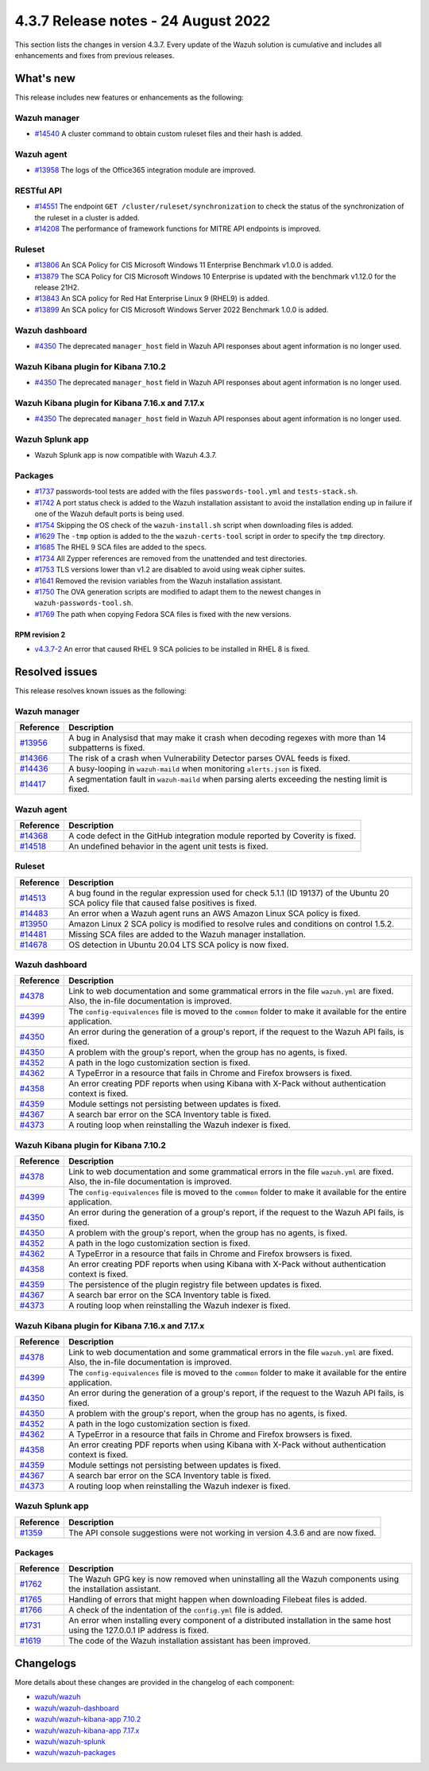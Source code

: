 .. Copyright (C) 2015, Wazuh, Inc.

.. meta::
  :description: Wazuh 4.3.7 has been released. Check out our release notes to discover the changes and additions of this release.

4.3.7 Release notes -  24 August 2022
=====================================

This section lists the changes in version 4.3.7. Every update of the Wazuh solution is cumulative and includes all enhancements and fixes from previous releases.

What's new
----------

This release includes new features or enhancements as the following:

Wazuh manager
^^^^^^^^^^^^^

- `#14540 <https://github.com/wazuh/wazuh/pull/14540>`_ A cluster command to obtain custom ruleset files and their hash is added.

Wazuh agent
^^^^^^^^^^^

- `#13958 <https://github.com/wazuh/wazuh/pull/13958>`_ The logs of the Office365 integration module are improved.

RESTful API
^^^^^^^^^^^

- `#14551 <https://github.com/wazuh/wazuh/pull/14551>`_ The endpoint ``GET /cluster/ruleset/synchronization`` to check the status of the synchronization of the ruleset in a cluster is added.
- `#14208 <https://github.com/wazuh/wazuh/pull/14208>`_ The performance of framework functions for MITRE API endpoints is improved.

Ruleset
^^^^^^^

- `#13806 <https://github.com/wazuh/wazuh/pull/13806>`_ An SCA Policy for CIS Microsoft Windows 11 Enterprise Benchmark v1.0.0 is added.
- `#13879 <https://github.com/wazuh/wazuh/pull/13879>`_ The SCA Policy for CIS Microsoft Windows 10 Enterprise is updated with the benchmark v1.12.0 for the release 21H2.
- `#13843 <https://github.com/wazuh/wazuh/pull/13843>`_ An SCA policy for Red Hat Enterprise Linux 9 (RHEL9) is added.
- `#13899 <https://github.com/wazuh/wazuh/pull/13899>`_ An SCA policy for CIS Microsoft Windows Server 2022 Benchmark 1.0.0 is added.

Wazuh dashboard
^^^^^^^^^^^^^^^

- `#4350 <https://github.com/wazuh/wazuh-kibana-app/pull/4350>`_ The deprecated ``manager_host`` field in Wazuh API responses about agent information is no longer used.

Wazuh Kibana plugin for Kibana 7.10.2
^^^^^^^^^^^^^^^^^^^^^^^^^^^^^^^^^^^^^

- `#4350 <https://github.com/wazuh/wazuh-kibana-app/pull/4350>`_ The deprecated ``manager_host`` field in Wazuh API responses about agent information is no longer used.

Wazuh Kibana plugin for Kibana 7.16.x and 7.17.x
^^^^^^^^^^^^^^^^^^^^^^^^^^^^^^^^^^^^^^^^^^^^^^^^

- `#4350 <https://github.com/wazuh/wazuh-kibana-app/pull/4350>`_ The deprecated ``manager_host`` field in Wazuh API responses about agent information is no longer used.

Wazuh Splunk app
^^^^^^^^^^^^^^^^

- Wazuh Splunk app is now compatible with Wazuh 4.3.7.

Packages
^^^^^^^^

-  `#1737 <https://github.com/wazuh/wazuh-packages/pull/1737>`_ passwords-tool tests are added with the files ``passwords-tool.yml`` and ``tests-stack.sh``.
-  `#1742 <https://github.com/wazuh/wazuh-packages/pull/1742>`_ A port status check is added to the Wazuh installation assistant to avoid the installation ending up in failure if one of the Wazuh default ports is being used.
-  `#1754 <https://github.com/wazuh/wazuh-packages/pull/1754>`_ Skipping the OS check of the ``wazuh-install.sh`` script when downloading files is added.
-  `#1629 <https://github.com/wazuh/wazuh-packages/pull/1629>`_ The ``-tmp`` option is added to the the ``wazuh-certs-tool`` script in order to specify the ``tmp`` directory.
-  `#1685 <https://github.com/wazuh/wazuh-packages/pull/1685>`_ The RHEL 9 SCA files are added to the specs.
-  `#1734 <https://github.com/wazuh/wazuh-packages/pull/1734>`_ All Zypper references are removed from the unattended and test directories.
-  `#1753 <https://github.com/wazuh/wazuh-packages/pull/1753>`_ TLS versions lower than v1.2 are disabled to avoid using weak cipher suites.
-  `#1641 <https://github.com/wazuh/wazuh-packages/pull/1641>`_ Removed the revision variables from the Wazuh installation assistant.
-  `#1750 <https://github.com/wazuh/wazuh-packages/pull/1750>`_ The OVA generation scripts are modified to adapt them to the newest changes in ``wazuh-passwords-tool.sh``.
-  `#1769 <https://github.com/wazuh/wazuh-packages/pull/1769>`_ The path when copying Fedora SCA files is fixed with the new versions.


RPM revision 2
~~~~~~~~~~~~~~
-  `v4.3.7-2 <https://github.com/wazuh/wazuh-packages/releases/tag/v4.3.7-2>`_ An error that caused RHEL 9 SCA policies to be installed in RHEL 8 is fixed.


Resolved issues
---------------

This release resolves known issues as the following: 

Wazuh manager
^^^^^^^^^^^^^

==============================================================    =============
Reference                                                         Description
==============================================================    =============
`#13956 <https://github.com/wazuh/wazuh/pull/13956>`_             A bug in Analysisd that may make it crash when decoding regexes with more than 14 subpatterns is fixed.
`#14366 <https://github.com/wazuh/wazuh/pull/14366>`_             The risk of a crash when Vulnerability Detector parses OVAL feeds is fixed.
`#14436 <https://github.com/wazuh/wazuh/pull/14436>`_             A busy-looping in ``wazuh-maild`` when monitoring ``alerts.json`` is fixed.
`#14417 <https://github.com/wazuh/wazuh/pull/14417>`_             A segmentation fault in ``wazuh-maild`` when parsing alerts exceeding the nesting limit is fixed.
==============================================================    =============

Wazuh agent
^^^^^^^^^^^

==============================================================    =============
Reference                                                         Description
==============================================================    =============
`#14368 <https://github.com/wazuh/wazuh/pull/14368>`_             A code defect in the GitHub integration module reported by Coverity is fixed.
`#14518 <https://github.com/wazuh/wazuh/pull/14518>`_             An undefined behavior in the agent unit tests is fixed.
==============================================================    =============

Ruleset
^^^^^^^

==============================================================    =============
Reference                                                         Description
==============================================================    =============
`#14513 <https://github.com/wazuh/wazuh/pull/14513>`_             A bug found in the regular expression used for check 5.1.1 (ID 19137) of the Ubuntu 20 SCA policy file that caused false positives is fixed.
`#14483 <https://github.com/wazuh/wazuh/pull/14483>`_             An error when a Wazuh agent runs an AWS Amazon Linux SCA policy is fixed.
`#13950 <https://github.com/wazuh/wazuh/pull/13950>`_             Amazon Linux 2 SCA policy is modified to resolve rules and conditions on control 1.5.2.
`#14481 <https://github.com/wazuh/wazuh/pull/14481>`_             Missing SCA files are added to the Wazuh manager installation.
`#14678 <https://github.com/wazuh/wazuh/pull/14678>`_             OS detection in Ubuntu 20.04 LTS SCA policy is now fixed. 
==============================================================    =============

Wazuh dashboard
^^^^^^^^^^^^^^^

==============================================================    =============
Reference                                                         Description
==============================================================    =============
`#4378 <https://github.com/wazuh/wazuh-kibana-app/pull/4378>`_    Link to web documentation and some grammatical errors in the file ``wazuh.yml`` are fixed. Also, the in-file documentation is improved.
`#4399 <https://github.com/wazuh/wazuh-kibana-app/pull/4399>`_    The ``config-equivalences`` file is moved to the ``common`` folder to make it available for the entire application.
`#4350 <https://github.com/wazuh/wazuh-kibana-app/pull/4350>`_    An error during the generation of a group's report, if the request to the Wazuh API fails, is fixed.
`#4350 <https://github.com/wazuh/wazuh-kibana-app/pull/4350>`_    A problem with the group's report, when the group has no agents, is fixed.
`#4352 <https://github.com/wazuh/wazuh-kibana-app/pull/4352>`_    A path in the logo customization section is fixed.
`#4362 <https://github.com/wazuh/wazuh-kibana-app/pull/4362>`_    A TypeError in a resource that fails in Chrome and Firefox browsers is fixed.
`#4358 <https://github.com/wazuh/wazuh-kibana-app/pull/4358>`_    An error creating PDF reports when using Kibana with X-Pack without authentication context is fixed.
`#4359 <https://github.com/wazuh/wazuh-kibana-app/pull/4359>`_    Module settings not persisting between updates is fixed.
`#4367 <https://github.com/wazuh/wazuh-kibana-app/pull/4367>`_    A search bar error on the SCA Inventory table is fixed.
`#4373 <https://github.com/wazuh/wazuh-kibana-app/pull/4373>`_    A routing loop when reinstalling the Wazuh indexer is fixed.
==============================================================    =============

Wazuh Kibana plugin for Kibana 7.10.2
^^^^^^^^^^^^^^^^^^^^^^^^^^^^^^^^^^^^^

==============================================================    =============
Reference                                                         Description
==============================================================    =============
`#4378 <https://github.com/wazuh/wazuh-kibana-app/pull/4378>`_    Link to web documentation and some grammatical errors in the file ``wazuh.yml`` are fixed. Also, the in-file documentation is improved.
`#4399 <https://github.com/wazuh/wazuh-kibana-app/pull/4399>`_    The ``config-equivalences`` file is moved to the ``common`` folder to make it available for the entire application.
`#4350 <https://github.com/wazuh/wazuh-kibana-app/pull/4350>`_    An error during the generation of a group's report, if the request to the Wazuh API fails, is fixed.
`#4350 <https://github.com/wazuh/wazuh-kibana-app/pull/4350>`_    A problem with the group's report, when the group has no agents, is fixed.
`#4352 <https://github.com/wazuh/wazuh-kibana-app/pull/4352>`_    A path in the logo customization section is fixed.
`#4362 <https://github.com/wazuh/wazuh-kibana-app/pull/4362>`_    A TypeError in a resource that fails in Chrome and Firefox browsers is fixed.
`#4358 <https://github.com/wazuh/wazuh-kibana-app/pull/4358>`_    An error creating PDF reports when using Kibana with X-Pack without authentication context is fixed.
`#4359 <https://github.com/wazuh/wazuh-kibana-app/pull/4359>`_    The persistence of the plugin registry file between updates is fixed.
`#4367 <https://github.com/wazuh/wazuh-kibana-app/pull/4367>`_    A search bar error on the SCA Inventory table is fixed.
`#4373 <https://github.com/wazuh/wazuh-kibana-app/pull/4373>`_    A routing loop when reinstalling the Wazuh indexer is fixed.
==============================================================    =============

Wazuh Kibana plugin for Kibana 7.16.x and 7.17.x
^^^^^^^^^^^^^^^^^^^^^^^^^^^^^^^^^^^^^^^^^^^^^^^^

==============================================================    =============
Reference                                                         Description
==============================================================    =============
`#4378 <https://github.com/wazuh/wazuh-kibana-app/pull/4378>`_    Link to web documentation and some grammatical errors in the file ``wazuh.yml`` are fixed. Also, the in-file documentation is improved.
`#4399 <https://github.com/wazuh/wazuh-kibana-app/pull/4399>`_    The ``config-equivalences`` file is moved to the ``common`` folder to make it available for the entire application.
`#4350 <https://github.com/wazuh/wazuh-kibana-app/pull/4350>`_    An error during the generation of a group's report, if the request to the Wazuh API fails, is fixed.
`#4350 <https://github.com/wazuh/wazuh-kibana-app/pull/4350>`_    A problem with the group's report, when the group has no agents, is fixed.
`#4352 <https://github.com/wazuh/wazuh-kibana-app/pull/4352>`_    A path in the logo customization section is fixed.
`#4362 <https://github.com/wazuh/wazuh-kibana-app/pull/4362>`_    A TypeError in a resource that fails in Chrome and Firefox browsers is fixed.
`#4358 <https://github.com/wazuh/wazuh-kibana-app/pull/4358>`_    An error creating PDF reports when using Kibana with X-Pack without authentication context is fixed.
`#4359 <https://github.com/wazuh/wazuh-kibana-app/pull/4359>`_    Module settings not persisting between updates is fixed.
`#4367 <https://github.com/wazuh/wazuh-kibana-app/pull/4367>`_    A search bar error on the SCA Inventory table is fixed.
`#4373 <https://github.com/wazuh/wazuh-kibana-app/pull/4373>`_    A routing loop when reinstalling the Wazuh indexer is fixed.
==============================================================    =============

Wazuh Splunk app
^^^^^^^^^^^^^^^^

==============================================================    =============
Reference                                                         Description
==============================================================    =============
`#1359 <https://github.com/wazuh/wazuh-splunk/pull/1359>`_        The API console suggestions were not working in version 4.3.6 and are now fixed.
==============================================================    =============

Packages
^^^^^^^^

==============================================================    =============
Reference                                                         Description
==============================================================    =============
`#1762 <https://github.com/wazuh/wazuh-packages/pull/1762>`__     The Wazuh GPG key is now removed when uninstalling all the Wazuh components using the installation assistant.
`#1765 <https://github.com/wazuh/wazuh-packages/pull/1765>`__     Handling of errors that might happen when downloading Filebeat files is added.
`#1766 <https://github.com/wazuh/wazuh-packages/pull/1766>`__     A check of the indentation of the ``config.yml`` file is added.
`#1731 <https://github.com/wazuh/wazuh-packages/pull/1731>`_      An error when installing every component of a distributed installation in the same host using the 127.0.0.1 IP address is fixed.
`#1619 <https://github.com/wazuh/wazuh-packages/pull/1619>`_      The code of the Wazuh installation assistant has been improved.
==============================================================    =============

Changelogs
----------

More details about these changes are provided in the changelog of each component:

- `wazuh/wazuh <https://github.com/wazuh/wazuh/blob/v4.3.7/CHANGELOG.md>`_
- `wazuh/wazuh-dashboard <https://github.com/wazuh/wazuh-kibana-app/blob/v4.3.7-1.2.0/CHANGELOG.md>`_
- `wazuh/wazuh-kibana-app 7.10.2 <https://github.com/wazuh/wazuh-kibana-app/blob/v4.3.7-7.10.2/CHANGELOG.md>`_
- `wazuh/wazuh-kibana-app 7.17.x <https://github.com/wazuh/wazuh-kibana-app/blob/v4.3.7-7.17.5/CHANGELOG.md>`_
- `wazuh/wazuh-splunk <https://github.com/wazuh/wazuh-splunk/blob/v4.3.7-8.2.6/CHANGELOG.md>`_
- `wazuh/wazuh-packages <https://github.com/wazuh/wazuh-packages/releases/tag/v4.3.7>`_
